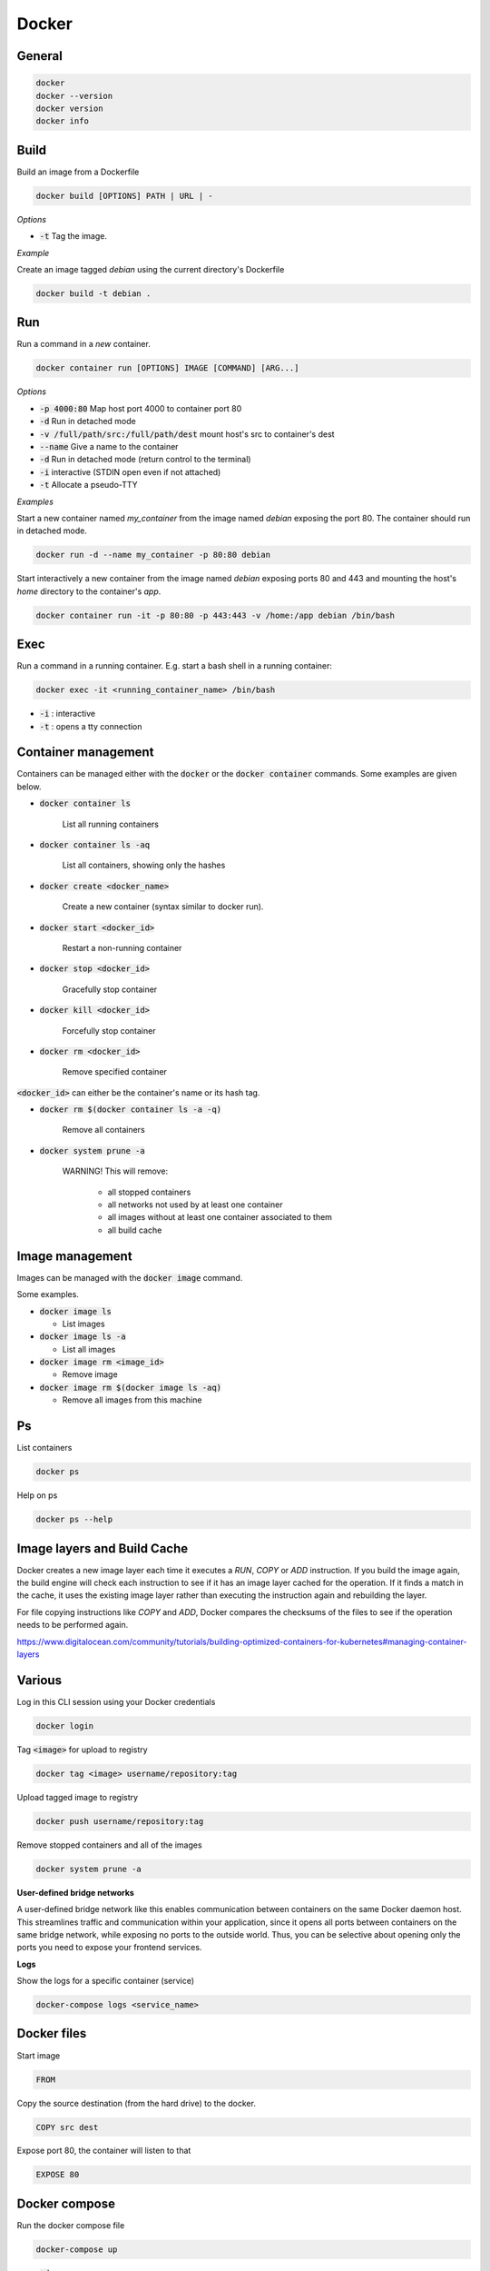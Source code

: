 ######
Docker
######

General
*******

.. code-block:: bash

  docker
  docker --version
  docker version
  docker info

Build
*****

Build an image from a Dockerfile

.. code-block:: bash

  docker build [OPTIONS] PATH | URL | -

*Options*

* :code:`-t` Tag the image.

*Example*

Create an image tagged `debian` using the current directory's Dockerfile

.. code-block:: bash

  docker build -t debian .

Run
***

Run a command in a *new* container.

.. code-block:: bash

  docker container run [OPTIONS] IMAGE [COMMAND] [ARG...]

*Options*

* :code:`-p 4000:80` Map host port 4000 to container port 80
* :code:`-d` Run in detached mode
* :code:`-v /full/path/src:/full/path/dest` mount host's src to container's dest
* :code:`--name` Give a name to the container
* :code:`-d` Run in detached mode (return control to the terminal)
* :code:`-i` interactive (STDIN open even if not attached)
* :code:`-t` Allocate a pseudo-TTY


*Examples*

Start a new container named `my_container` from the image named `debian` exposing the port 80. The container should run in detached mode. 

.. code-block:: bash

  docker run -d --name my_container -p 80:80 debian 


Start interactively a new container from the image named `debian` exposing ports 80 and 443 and mounting the host's `home` directory to the container's `app`.

.. code-block:: bash

  docker container run -it -p 80:80 -p 443:443 -v /home:/app debian /bin/bash



Exec
****

Run a command in a running container. E.g. start a bash shell in a running container:

.. code-block:: bash

  docker exec -it <running_container_name> /bin/bash

* :code:`-i` : interactive
* :code:`-t` : opens a tty connection


Container management
********************

Containers can be managed either with the :code:`docker` or the :code:`docker container` commands. Some examples are given below. 

* :code:`docker container ls`

   List all running containers

* :code:`docker container ls -aq` 

   List all containers, showing only the hashes

* :code:`docker create <docker_name>`

   Create a new container (syntax similar to docker run).

* :code:`docker start <docker_id>`

   Restart a non-running container 

* :code:`docker stop <docker_id>`

   Gracefully stop container

* :code:`docker kill <docker_id>`

   Forcefully stop container

* :code:`docker rm <docker_id>`

   Remove specified container


:code:`<docker_id>` can either be the container's name or its hash tag. 


* :code:`docker rm $(docker container ls -a -q)`

   Remove all containers  


* :code:`docker system prune -a`

   WARNING! This will remove:

     * all stopped containers

     * all networks not used by at least one container

     * all images without at least one container associated to them

     * all build cache





Image management 
*****************

Images can be managed with the :code:`docker image` command. 

Some examples.

* :code:`docker image ls`

  * List images

* :code:`docker image ls -a`  

  * List all images

* :code:`docker image rm <image_id>`

  * Remove image

* :code:`docker image rm $(docker image ls -aq)`

  * Remove all images from this machine





Ps
**

List containers 

.. code-block:: bash

  docker ps

Help on ps

.. code-block:: bash

  docker ps --help

Image layers and Build Cache
****************************

Docker creates a new image layer each time it executes a `RUN`, `COPY` or `ADD` instruction. If you build the image again, the build engine will check each instruction to see if it has an image layer cached for the operation. If it finds a match in the cache, it uses the existing image layer rather than executing the instruction again and rebuilding the layer. 

For file copying instructions like `COPY` and `ADD`, Docker compares the checksums of the files to see if the operation needs to be performed again. 

https://www.digitalocean.com/community/tutorials/building-optimized-containers-for-kubernetes#managing-container-layers

Various
*******

Log in this CLI session using your Docker credentials

.. code-block:: bash

  docker login

Tag :code:`<image>` for upload to registry

.. code-block:: bash

  docker tag <image> username/repository:tag

Upload tagged image to registry

.. code-block:: bash

  docker push username/repository:tag

Remove stopped containers and all of the images 

.. code-block:: bash

  docker system prune -a

**User-defined bridge networks**

A user-defined bridge network like this enables communication between containers on the same Docker daemon host. This streamlines traffic and communication within your application, since it opens all ports between containers on the same bridge network, while exposing no ports to the outside world. Thus, you can be selective about opening only the ports you need to expose your frontend services. 

**Logs**

Show the logs for a specific container (service)

.. code-block:: bash

  docker-compose logs <service_name>


Docker files
************
Start image

.. code-block:: bash

  FROM

Copy the source destination (from the hard drive) to the docker.

.. code-block:: bash

  COPY src dest

Expose port 80, the container will listen to that

.. code-block:: bash

  EXPOSE 80



Docker compose
**************

Run the docker compose file

.. code-block:: bash

  docker-compose up 

* :code:`-d` 

  * Run in a detached mode


More info
*********

`<https://docs.docker.com/install/linux/docker-ce/debian/>`_


Rebuild images:
-------------------

One way of updating a container using latest code is to rebuild the image, and restart the containers. This can be done using

.. code-block:: bash

  docker-compose build --no-cache <service-name>
  docker-compose down
  docker-compose up


Docker registry
*******************************

**Get an image's digest:**

.. code-block:: bash

  curl -v -X GET <registry.ip.address>:<port>/v2/<image_name>/manifests/<image_tag> 2>&1 |grep Docker-Content-Digest | awk '{print($3)}'

this is useful for uniquely identifying an image for e.g. deleting it.




Docker installation on Centos 8
*******************************


Below are instructions for adding Docker and Docker Compose on Centos 8.

**Docker installation**

Enable Docker CE Repository

.. code-block:: bash

  dnf config-manager --add-repo=https://download.docker.com/linux/centos/docker-ce.repo

Install docker using the DNF command

.. code-block:: bash

  dnf install docker-ce --nobest -y
  systemctl start docker
  systemctl enable docker

Verify and test the Docker CE Engine

.. code-block:: bash

  docker --version
  docker run hello-world

To run docker without root permissions for user 'user_name' 

.. code-block:: bash

  groupadd docker
  usermod -aG docker user_name

**docker-compose installation**

.. code-block:: bash

  dnf install curl -y
  curl -L "https://github.com/docker/compose/releases/download/1.26.2/docker-compose-$(uname -s)-$(uname -m)" -o /usr/local/bin/docker-compose
  sudo chmod +x /usr/local/bin/docker-compose
  docker-compose --version


It's worth checking the latest docker compose release in https://github.com/docker/compose/releases.


Instructions taken from 
https://www.linuxtechi.com/install-docker-ce-centos-8-rhel-8/






